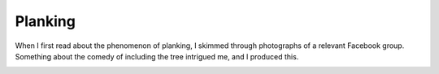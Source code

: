 Planking
========

When I first read about the phenomenon of planking, I skimmed
through photographs of a relevant Facebook group. Something
about the comedy of including the tree intrigued me, and I
produced this.

.. image:: https://raw.github.com/chris-martin/vector-graphics/master/planking/planking.svg
   :width: 839px
   :height: 381px
   :align: center

